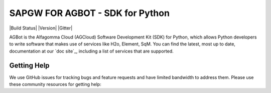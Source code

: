 ===============================
SAPGW FOR AGBOT - SDK for Python
===============================

|Build Status| |Version| |Gitter|

AGBot is the Alfagomma Cloud (AGCloud) Software Development Kit (SDK) for
Python, which allows Python developers to write software that makes use
of services like H2o, Element, SqM. You can find the latest, most
up to date, documentation at our `doc site`_, including a list of
services that are supported.

 

Getting Help
------------

We use GitHub issues for tracking bugs and feature requests and have limited
bandwidth to address them. Please use these community resources for getting
help:

 